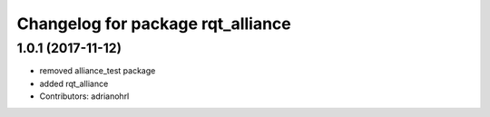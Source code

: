 ^^^^^^^^^^^^^^^^^^^^^^^^^^^^^^^^^^
Changelog for package rqt_alliance
^^^^^^^^^^^^^^^^^^^^^^^^^^^^^^^^^^

1.0.1 (2017-11-12)
------------------
* removed alliance_test package
* added rqt_alliance
* Contributors: adrianohrl

